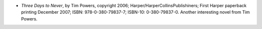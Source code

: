 .. title: Recent Reading
.. slug: 2008-05-06
.. date: 2008-05-06 00:00:00 UTC-05:00
.. tags: old blog,recent reading
.. category: oldblog
.. link: 
.. description: 
.. type: text


+ *Three Days to Never*, by Tim Powers, copyright 2006;
  Harper/HarperCollinsPublishiners; First Harper paperback printing
  December 2007; ISBN: 978-0-380-79837-7; ISBN-10: 0-380-79837-0.
  Another interesting novel from Tim Powers.
